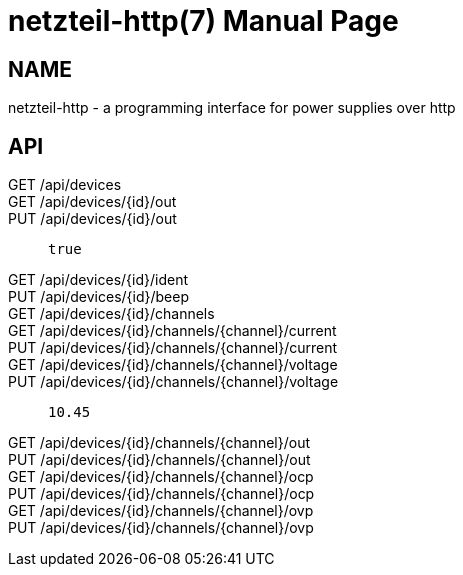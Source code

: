 = netzteil-http(7)
:doctype:    manpage
:man source: netzteil

== Name

netzteil-http - a programming interface for power supplies over http

== API

GET /api/devices::

GET /api/devices/{id}/out::

PUT /api/devices/{id}/out::
    `true`

GET /api/devices/{id}/ident::

PUT /api/devices/{id}/beep::

GET /api/devices/{id}/channels::

GET /api/devices/{id}/channels/{channel}/current::

PUT /api/devices/{id}/channels/{channel}/current::

GET /api/devices/{id}/channels/{channel}/voltage::

PUT /api/devices/{id}/channels/{channel}/voltage::
    `10.45`

GET /api/devices/{id}/channels/{channel}/out::

PUT /api/devices/{id}/channels/{channel}/out::

GET /api/devices/{id}/channels/{channel}/ocp::

PUT /api/devices/{id}/channels/{channel}/ocp::

GET /api/devices/{id}/channels/{channel}/ovp::

PUT /api/devices/{id}/channels/{channel}/ovp::
